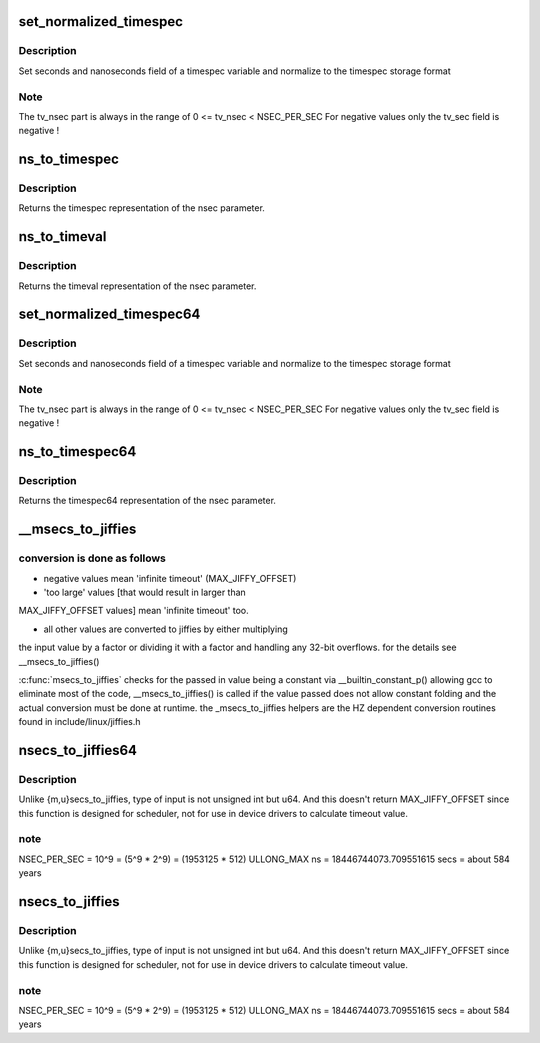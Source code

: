 .. -*- coding: utf-8; mode: rst -*-
.. src-file: kernel/time/time.c

.. _`set_normalized_timespec`:

set_normalized_timespec
=======================

.. c:function:: void set_normalized_timespec(struct timespec *ts, time_t sec, s64 nsec)

    set timespec sec and nsec parts and normalize

    :param ts:
        pointer to timespec variable to be set
    :type ts: struct timespec \*

    :param sec:
        seconds to set
    :type sec: time_t

    :param nsec:
        nanoseconds to set
    :type nsec: s64

.. _`set_normalized_timespec.description`:

Description
-----------

Set seconds and nanoseconds field of a timespec variable and
normalize to the timespec storage format

.. _`set_normalized_timespec.note`:

Note
----

The tv_nsec part is always in the range of
0 <= tv_nsec < NSEC_PER_SEC
For negative values only the tv_sec field is negative !

.. _`ns_to_timespec`:

ns_to_timespec
==============

.. c:function:: struct timespec ns_to_timespec(const s64 nsec)

    Convert nanoseconds to timespec

    :param nsec:
        the nanoseconds value to be converted
    :type nsec: const s64

.. _`ns_to_timespec.description`:

Description
-----------

Returns the timespec representation of the nsec parameter.

.. _`ns_to_timeval`:

ns_to_timeval
=============

.. c:function:: struct timeval ns_to_timeval(const s64 nsec)

    Convert nanoseconds to timeval

    :param nsec:
        the nanoseconds value to be converted
    :type nsec: const s64

.. _`ns_to_timeval.description`:

Description
-----------

Returns the timeval representation of the nsec parameter.

.. _`set_normalized_timespec64`:

set_normalized_timespec64
=========================

.. c:function:: void set_normalized_timespec64(struct timespec64 *ts, time64_t sec, s64 nsec)

    set timespec sec and nsec parts and normalize

    :param ts:
        pointer to timespec variable to be set
    :type ts: struct timespec64 \*

    :param sec:
        seconds to set
    :type sec: time64_t

    :param nsec:
        nanoseconds to set
    :type nsec: s64

.. _`set_normalized_timespec64.description`:

Description
-----------

Set seconds and nanoseconds field of a timespec variable and
normalize to the timespec storage format

.. _`set_normalized_timespec64.note`:

Note
----

The tv_nsec part is always in the range of
0 <= tv_nsec < NSEC_PER_SEC
For negative values only the tv_sec field is negative !

.. _`ns_to_timespec64`:

ns_to_timespec64
================

.. c:function:: struct timespec64 ns_to_timespec64(const s64 nsec)

    Convert nanoseconds to timespec64

    :param nsec:
        the nanoseconds value to be converted
    :type nsec: const s64

.. _`ns_to_timespec64.description`:

Description
-----------

Returns the timespec64 representation of the nsec parameter.

.. _`__msecs_to_jiffies`:

\__msecs_to_jiffies
===================

.. c:function:: unsigned long __msecs_to_jiffies(const unsigned int m)

    - convert milliseconds to jiffies

    :param m:
        time in milliseconds
    :type m: const unsigned int

.. _`__msecs_to_jiffies.conversion-is-done-as-follows`:

conversion is done as follows
-----------------------------


- negative values mean 'infinite timeout' (MAX_JIFFY_OFFSET)

- 'too large' values [that would result in larger than
MAX_JIFFY_OFFSET values] mean 'infinite timeout' too.

- all other values are converted to jiffies by either multiplying
the input value by a factor or dividing it with a factor and
handling any 32-bit overflows.
for the details see \__msecs_to_jiffies()

\ :c:func:`msecs_to_jiffies`\  checks for the passed in value being a constant
via \__builtin_constant_p() allowing gcc to eliminate most of the
code, \__msecs_to_jiffies() is called if the value passed does not
allow constant folding and the actual conversion must be done at
runtime.
the \_msecs_to_jiffies helpers are the HZ dependent conversion
routines found in include/linux/jiffies.h

.. _`nsecs_to_jiffies64`:

nsecs_to_jiffies64
==================

.. c:function:: u64 nsecs_to_jiffies64(u64 n)

    Convert nsecs in u64 to jiffies64

    :param n:
        nsecs in u64
    :type n: u64

.. _`nsecs_to_jiffies64.description`:

Description
-----------

Unlike {m,u}secs_to_jiffies, type of input is not unsigned int but u64.
And this doesn't return MAX_JIFFY_OFFSET since this function is designed
for scheduler, not for use in device drivers to calculate timeout value.

.. _`nsecs_to_jiffies64.note`:

note
----

NSEC_PER_SEC = 10^9 = (5^9 \* 2^9) = (1953125 \* 512)
ULLONG_MAX ns = 18446744073.709551615 secs = about 584 years

.. _`nsecs_to_jiffies`:

nsecs_to_jiffies
================

.. c:function:: unsigned long nsecs_to_jiffies(u64 n)

    Convert nsecs in u64 to jiffies

    :param n:
        nsecs in u64
    :type n: u64

.. _`nsecs_to_jiffies.description`:

Description
-----------

Unlike {m,u}secs_to_jiffies, type of input is not unsigned int but u64.
And this doesn't return MAX_JIFFY_OFFSET since this function is designed
for scheduler, not for use in device drivers to calculate timeout value.

.. _`nsecs_to_jiffies.note`:

note
----

NSEC_PER_SEC = 10^9 = (5^9 \* 2^9) = (1953125 \* 512)
ULLONG_MAX ns = 18446744073.709551615 secs = about 584 years

.. This file was automatic generated / don't edit.

